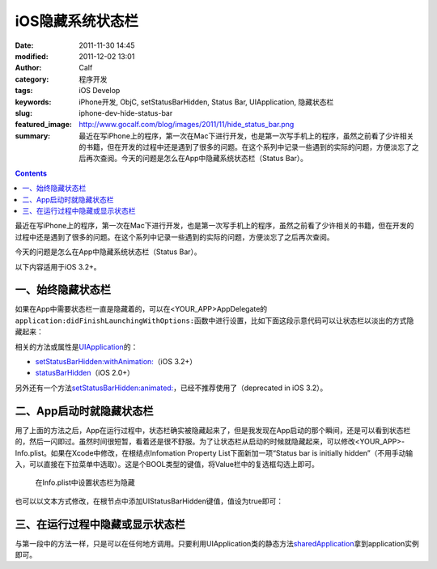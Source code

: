 iOS隐藏系统状态栏
#################
:date: 2011-11-30 14:45
:modified: 2011-12-02 13:01
:author: Calf
:category: 程序开发
:tags: iOS Develop
:keywords: iPhone开发, ObjC, setStatusBarHidden, Status Bar, UIApplication, 隐藏状态栏
:slug: iphone-dev-hide-status-bar
:featured_image: http://www.gocalf.com/blog/images/2011/11/hide_status_bar.png
:summary: 最近在写iPhone上的程序，第一次在Mac下进行开发，也是第一次写手机上的程序，虽然之前看了少许相关的书籍，但在开发的过程中还是遇到了很多的问题。在这个系列中记录一些遇到的实际的问题，方便淡忘了之后再次查阅。今天的问题是怎么在App中隐藏系统状态栏（Status Bar）。

.. contents::

最近在写iPhone上的程序，第一次在Mac下进行开发，也是第一次写手机上的程序，虽然之前看了少许相关的书籍，但在开发的过程中还是遇到了很多的问题。在这个系列中记录一些遇到的实际的问题，方便淡忘了之后再次查阅。

今天的问题是怎么在App中隐藏系统状态栏（Status Bar）。

.. more

以下内容适用于iOS 3.2+。

一、始终隐藏状态栏
------------------

如果在App中需要状态栏一直是隐藏着的，可以在<YOUR\_APP>AppDelegate的\ ``application:didFinishLaunchingWithOptions:``\ 函数中进行设置，比如下面这段示意代码可以让状态栏以淡出的方式隐藏起来：

.. code-block:: objc
    :hl_lines: 3

    - (BOOL)application:(UIApplication *)application didFinishLaunchingWithOptions:(NSDictionary *)launchOptions {
        // Override point for customization after application launch.
        [application setStatusBarHidden:NO withAnimation:UIStatusBarAnimationFade];

        // Add the view controller's view to the window and display.
        [self.window addSubview:viewController.view];
        [self.window makeKeyAndVisible];

        return YES;
    }

相关的方法或属性是\ `UIApplication`_\ 的：

-  `setStatusBarHidden:withAnimation:`_\ （iOS 3.2+）
-  `statusBarHidden`_\ （iOS 2.0+）

另外还有一个方法\ `setStatusBarHidden:animated:`_\ ，已经不推荐使用了（deprecated
in iOS 3.2）。

二、App启动时就隐藏状态栏
-------------------------

用了上面的方法之后，App在运行过程中，状态栏确实被隐藏起来了，但是我发现在App启动的那个瞬间，还是可以看到状态栏的，然后一闪即过。虽然时间很短暂，看着还是很不舒服。为了让状态栏从启动的时候就隐藏起来，可以修改<YOUR\_APP>-Info.plist。如果在Xcode中修改，在根结点Infomation
Property List下面新加一项“Status bar is initially
hidden”（不用手动输入，可以直接在下拉菜单中选取）。这是个BOOL类型的键值，将Value栏中的复选框勾选上即可。

.. figure:: {filename}/images/2011/11/status_bar_initially_hidden.png
    :alt: status_bar_initially_hidden

    在Info.plist中设置状态栏为隐藏

也可以以文本方式修改，在根节点中添加UIStatusBarHidden键值，值设为true即可：

.. code-block:: xml
    :linenos: none

    <key>UIStatusBarHidden</key>
    <true/>

三、在运行过程中隐藏或显示状态栏
--------------------------------

与第一段中的方法一样，只是可以在任何地方调用。只要利用UIApplication类的静态方法\ `sharedApplication`_\ 拿到application实例即可。

.. _UIApplication: http://developer.apple.com/library/ios/#documentation/UIKit/Reference/UIApplication_Class/Reference/Reference.html
.. _`setStatusBarHidden:withAnimation:`: http://developer.apple.com/library/ios/#documentation/UIKit/Reference/UIApplication_Class/Reference/Reference.html#//apple_ref/occ/instm/UIApplication/setStatusBarHidden:withAnimation:
.. _statusBarHidden: http://developer.apple.com/library/ios/documentation/UIKit/Reference/UIApplication_Class/Reference/Reference.html#//apple_ref/occ/instp/UIApplication/statusBarHidden
.. _`setStatusBarHidden:animated:`: http://developer.apple.com/library/ios/documentation/UIKit/Reference/UIApplication_Class/DeprecationAppendix/AppendixADeprecatedAPI.html#//apple_ref/occ/instm/UIApplication/setStatusBarHidden:animated:
.. _sharedApplication: http://developer.apple.com/library/ios/documentation/UIKit/Reference/UIApplication_Class/Reference/Reference.html#//apple_ref/occ/clm/UIApplication/sharedApplication
